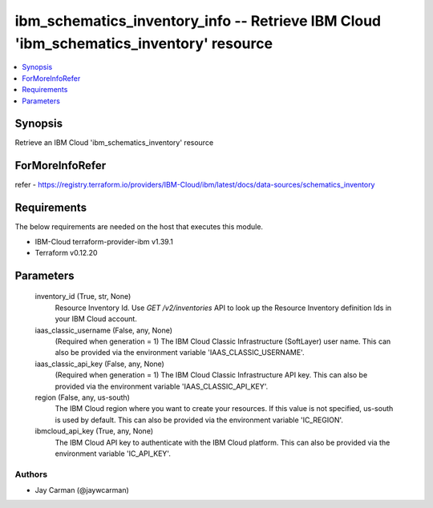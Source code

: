
ibm_schematics_inventory_info -- Retrieve IBM Cloud 'ibm_schematics_inventory' resource
=======================================================================================

.. contents::
   :local:
   :depth: 1


Synopsis
--------

Retrieve an IBM Cloud 'ibm_schematics_inventory' resource


ForMoreInfoRefer
----------------
refer - https://registry.terraform.io/providers/IBM-Cloud/ibm/latest/docs/data-sources/schematics_inventory

Requirements
------------
The below requirements are needed on the host that executes this module.

- IBM-Cloud terraform-provider-ibm v1.39.1
- Terraform v0.12.20



Parameters
----------

  inventory_id (True, str, None)
    Resource Inventory Id.  Use `GET /v2/inventories` API to look up the Resource Inventory definition Ids  in your IBM Cloud account.


  iaas_classic_username (False, any, None)
    (Required when generation = 1) The IBM Cloud Classic Infrastructure (SoftLayer) user name. This can also be provided via the environment variable 'IAAS_CLASSIC_USERNAME'.


  iaas_classic_api_key (False, any, None)
    (Required when generation = 1) The IBM Cloud Classic Infrastructure API key. This can also be provided via the environment variable 'IAAS_CLASSIC_API_KEY'.


  region (False, any, us-south)
    The IBM Cloud region where you want to create your resources. If this value is not specified, us-south is used by default. This can also be provided via the environment variable 'IC_REGION'.


  ibmcloud_api_key (True, any, None)
    The IBM Cloud API key to authenticate with the IBM Cloud platform. This can also be provided via the environment variable 'IC_API_KEY'.













Authors
~~~~~~~

- Jay Carman (@jaywcarman)

